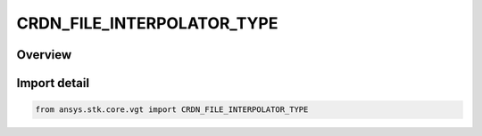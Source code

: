 CRDN_FILE_INTERPOLATOR_TYPE
===========================

.. py:class:: ansys.stk.core.vgt.CRDN_FILE_INTERPOLATOR_TYPE

   IntEnum


.. py:currentmodule:: CRDN_FILE_INTERPOLATOR_TYPE

Overview
--------

.. tab-set::

    .. tab-item:: Members
        
        .. list-table::
            :header-rows: 0
            :widths: auto

            * - :py:attr:`~INVALID`
              - Unknown or invalid interpolator.

            * - :py:attr:`~LAGRANGE`
              - Lagrange interpolation.

            * - :py:attr:`~HERMITE`
              - Hermite interpolation.

            * - :py:attr:`~HOLD_PREVIOUS`
              - Holds the value at the closest previous sample time to any requested time.

            * - :py:attr:`~HOLD_NEXT`
              - Holds the value at the closest next sample time to any requested time.

            * - :py:attr:`~HOLD_NEAREST`
              - Holds the value at the closest sample time (either the previous sample or the next sample) to any requested time.


Import detail
-------------

.. code-block:: python

    from ansys.stk.core.vgt import CRDN_FILE_INTERPOLATOR_TYPE


